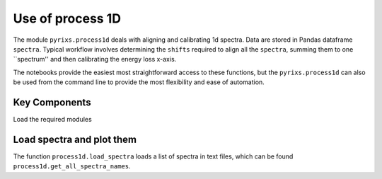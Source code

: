 Use of process 1D
========

The module ``pyrixs.process1d`` deals with aligning and calibrating 1d spectra. Data are stored in Pandas dataframe ``spectra``. Typical workflow involves determining the ``shifts`` required to align all the ``spectra``, summing them to one ``spectrum'' and then calibrating the energy loss x-axis.

The notebooks provide the easiest most straightforward access to these functions, but the ``pyrixs.process1d`` can also be used from the command line to provide the most flexibility and ease of automation.

Key Components
--------------
Load the required modules

.. ipython:: python

    import matplotlib.pyplot as plt
    import pyrixs.process1d as p1d

Load spectra and plot them
--------------
The function ``process1d.load_spectra`` loads a list of spectra in text files, which can be found ``process1d.get_all_spectra_names``.

.. ipython:: python

    search_path='../notebooks/test_data/*.txt'
    spectra = p1d.load_spectra(search_path, p1d.get_all_spectra_names(search_path))
    fig1 = plt.figure()
    ax1 = plt.subplot(111)
    artists = p1d.plot_spectra(ax1, spectra)

.. plot::

    import matplotlib.pyplot as plt
    import pyrixs.process1d as p1d
    search_path='../notebooks/test_data/*.txt'
    spectra = p1d.load_spectra(search_path, p1d.get_all_spectra_names(search_path))
    print(spectra)
    fig1 = plt.figure()
    ax1 = plt.subplot(111)
    artists = p1d.plot_spectra(ax1, spectra)
    p1d.plt.show()



.. plot::
    import matplotlib.pyplot as plt
    import numpy as np
    x = np.random.randn(1000)
    plt.hist( x, 20)
    plt.grid()
    plt.title(r'Normal: $\mu=%.2f, \sigma=%.2f$'%(x.mean(), x.std()))
    plt.show()
